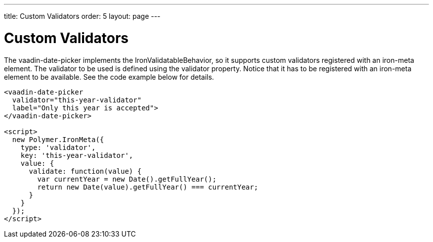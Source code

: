 ---
title: Custom Validators
order: 5
layout: page
---

[[vaadin-date-picker.validators]]
= Custom Validators

The [vaadinelement]#vaadin-date-picker# implements the [classname]#IronValidatableBehavior#, so it supports custom validators registered with an [elementname]#iron-meta# element.
The validator to be used is defined using the [propertyname]#validator# property.
Notice that it has to be registered with an [elementname]#iron-meta# element to be available.
See the code example below for details.

[source,html]
----
<vaadin-date-picker
  validator="this-year-validator"
  label="Only this year is accepted">
</vaadin-date-picker>

<script>
  new Polymer.IronMeta({
    type: 'validator',
    key: 'this-year-validator',
    value: {
      validate: function(value) {
        var currentYear = new Date().getFullYear();
        return new Date(value).getFullYear() === currentYear;
      }
    }
  });
</script>
----
